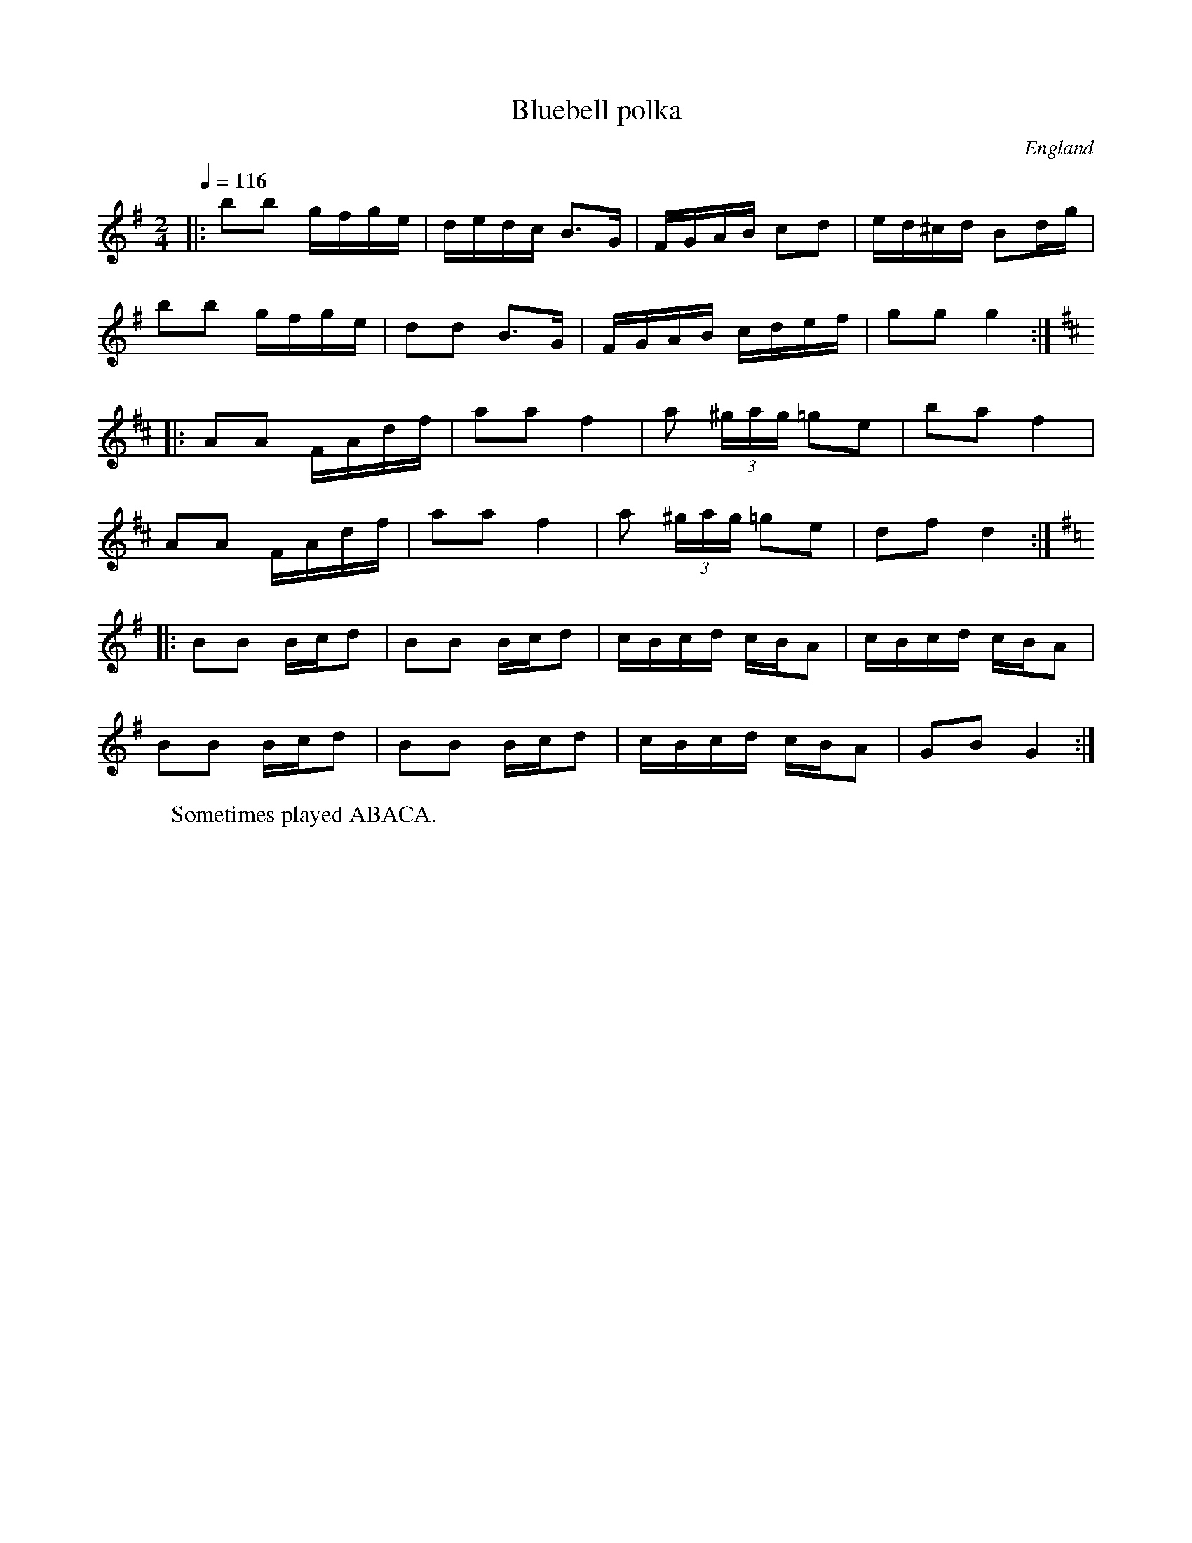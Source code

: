 X:1
T:Bluebell polka
R:polka 48
O:England
M:2/4
L:1/16
Q:1/4=116
K:G
|:b2b2 gfge|dedc B3G|FGAB c2d2|ed^cd B2dg|
b2b2 gfge|d2d2 B3G|FGAB cdef|g2g2 g4:|
K:D
|:A2A2 FAdf|a2a2 f4|a2 (3^gag =g2e2|b2a2 f4|
A2A2 FAdf|a2a2 f4|a2 (3^gag =g2e2|d2f2 d4:|
K:G
|:B2B2 Bcd2|B2B2 Bcd2|cBcd cBA2|cBcd cBA2|
B2B2 Bcd2|B2B2 Bcd2|cBcd cBA2|G2B2 G4:|]
W:Sometimes played ABACA.
